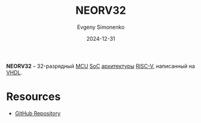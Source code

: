 :PROPERTIES:
:ID:       93d30f38-f501-4526-b186-3a381cb8e05e
:END:
#+TITLE: NEORV32
#+AUTHOR: Evgeny Simonenko
#+LANGUAGE: Russian
#+LICENSE: CC BY-SA 4.0
#+DATE: 2024-12-31
#+FILETAGS: :risc-v:vhdl:verilog:

*NEORV32* -- 32-разрядный [[id:1e92f4a3-8c1c-40c0-be5b-c419ae057fc7][MCU]] [[id:0806f9d1-9acd-44e2-a0ea-9c7b771eefd6][SoC]] [[id:b52935f3-ec13-47f1-b74a-c194ede41f2b][архитектуры]] [[id:55f2037c-ed4f-4e02-aa47-fd802c0ec65d][RISC-V]], написанный на [[id:662ebbde-7dec-4240-a232-b5a0dafb6185][VHDL]].

* Resources

- [[https://github.com/stnolting/neorv32][GitHub Repository]]
